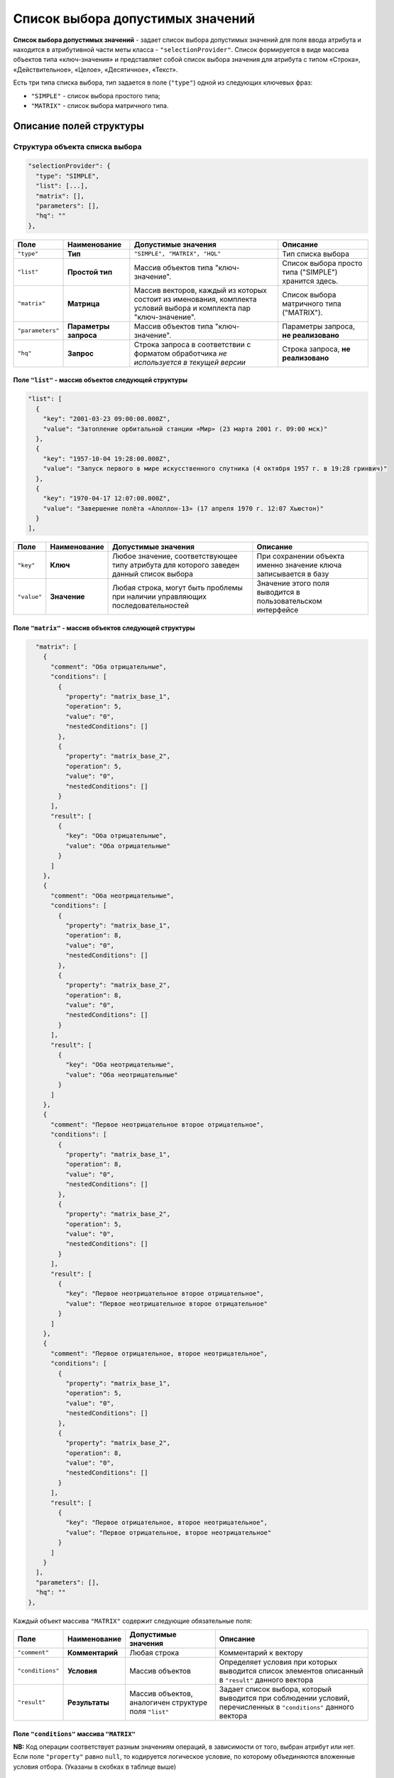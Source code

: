 Список выбора допустимых значений
======================================

**Список выбора допустимых значений** - задает список выбора допустимых значений для поля ввода атрибута и находится в атрибутивной части меты класса - ``"selectionProvider"``. Список формируется в виде массива объектов типа «ключ-значения» и представляет собой список выбора значения для атрибута с типом «Строка», «Действительное», «Целое», «Десятичное», «Текст».   

Есть три типа списка выбора, тип задается в поле (\ ``"type"``\ ) одной из следующих ключевых фраз: 

* ``"SIMPLE"`` - список выбора простого типа;
* ``"MATRIX"`` - список выбора матричного типа.

Описание полей структуры
--------------------------


Структура объекта списка выбора
^^^^^^^^^^^^^^^^^^^^^^^^^^^^^^^^^

.. code-block::

         "selectionProvider": {
           "type": "SIMPLE",
           "list": [...],
           "matrix": [],
           "parameters": [],
           "hq": ""
         },

.. list-table::
   :header-rows: 1

   * - Поле
     - Наименование
     - Допустимые значения
     - Описание
   * - ``"type"``
     - **Тип**
     - ``"SIMPLE", "MATRIX", "HQL"``
     - Тип списка выбора
   * - ``"list"``
     - **Простой тип**
     - Массив объектов типа "ключ-значение".
     - Список выбора просто типа ("SIMPLE") хранится здесь.
   * - ``"matrix"``
     - **Матрица**
     - Массив векторов, каждый из которых состоит из именования, комплекта условий выбора и комплекта пар "ключ-значение".
     - Список выбора матричного типа ("MATRIX").
   * - ``"parameters"``
     - **Параметры запроса**
     - Массив объектов типа "ключ-значение".
     - Параметры запроса, **не реализовано**
   * - ``"hq"``
     - **Запрос**
     - Строка запроса в соответствии с форматом обработчика *не используется в текущей версии*
     - Строка запроса, **не реализовано**


Поле ``"list"`` - массив объектов следующей структуры
~~~~~~~~~~~~~~~~~~~~~~~~~~~~~~~~~~~~~~~~~~~~~~~~~~~~~~

.. code-block::

           "list": [
             {
               "key": "2001-03-23 09:00:00.000Z",
               "value": "Затопление орбитальной станции «Мир» (23 марта 2001 г. 09:00 мск)"
             },
             {
               "key": "1957-10-04 19:28:00.000Z",
               "value": "Запуск первого в мире искусственного спутника (4 октября 1957 г. в 19:28 гринвич)"
             },
             {
               "key": "1970-04-17 12:07:00.000Z",
               "value": "Завершение полёта «Аполлон-13» (17 апреля 1970 г. 12:07 Хьюстон)"
             }
           ],

.. list-table::
   :header-rows: 1

   * - Поле
     - Наименование
     - Допустимые значения
     - Описание
   * - ``"key"``
     - **Ключ**
     - Любое значение, соответствующее типу атрибута для которого заведен данный список выбора
     - При сохранении объекта именно значение ключа записывается в базу
   * - ``"value"``
     - **Значение**
     - Любая строка, могут быть проблемы при наличии управляющих последовательностей
     - Значение этого поля выводится в пользовательском интерфейсе


Поле ``"matrix"`` - массив объектов следующей структуры
~~~~~~~~~~~~~~~~~~~~~~~~~~~~~~~~~~~~~~~~~~~~~~~~~~~~~~~~~

.. code-block::

           "matrix": [
             {
               "comment": "Оба отрицательные",
               "conditions": [
                 {
                   "property": "matrix_base_1",
                   "operation": 5,
                   "value": "0",
                   "nestedConditions": []
                 },
                 {
                   "property": "matrix_base_2",
                   "operation": 5,
                   "value": "0",
                   "nestedConditions": []
                 }
               ],
               "result": [
                 {
                   "key": "Оба отрицательные",
                   "value": "Оба отрицательные"
                 }
               ]
             },
             {
               "comment": "Оба неотрицательные",
               "conditions": [
                 {
                   "property": "matrix_base_1",
                   "operation": 8,
                   "value": "0",
                   "nestedConditions": []
                 },
                 {
                   "property": "matrix_base_2",
                   "operation": 8,
                   "value": "0",
                   "nestedConditions": []
                 }
               ],
               "result": [
                 {
                   "key": "Оба неотрицательные",
                   "value": "Оба неотрицательные"
                 }
               ]
             },
             {
               "comment": "Первое неотрицательное второе отрицательное",
               "conditions": [
                 {
                   "property": "matrix_base_1",
                   "operation": 8,
                   "value": "0",
                   "nestedConditions": []
                 },
                 {
                   "property": "matrix_base_2",
                   "operation": 5,
                   "value": "0",
                   "nestedConditions": []
                 }
               ],
               "result": [
                 {
                   "key": "Первое неотрицательное второе отрицательное",
                   "value": "Первое неотрицательное второе отрицательное"
                 }
               ]
             },
             {
               "comment": "Первое отрицательное, второе неотрицательное",
               "conditions": [
                 {
                   "property": "matrix_base_1",
                   "operation": 5,
                   "value": "0",
                   "nestedConditions": []
                 },
                 {
                   "property": "matrix_base_2",
                   "operation": 8,
                   "value": "0",
                   "nestedConditions": []
                 }
               ],
               "result": [
                 {
                   "key": "Первое отрицательное, второе неотрицательное",
                   "value": "Первое отрицательное, второе неотрицательное"
                 }
               ]
             }
           ],
           "parameters": [],
           "hq": ""
         },

Каждый объект массива ``"MATRIX"`` содержит следующие обязательные поля:


.. list-table::
   :header-rows: 1

   * - Поле
     - Наименование
     - Допустимые значения
     - Описание
   * - ``"comment"``
     - **Комментарий**
     - Любая строка
     - Комментарий к вектору
   * - ``"conditions"``
     - **Условия**
     - Массив объектов
     - Определяет условия при которых выводится список элементов описанный в  ``"result"`` данного вектора
   * - ``"result"``
     - **Результаты**
     - Массив объектов, аналогичен структуре поля ``"list"``
     - Задает список выбора, который выводится при соблюдении условий, перечисленных в ``"conditions"`` данного вектора


Поле ``"conditions"`` массива ``"MATRIX"``
~~~~~~~~~~~~~~~~~~~~~~~~~~~~~~~~~~~~~~~~~~~~


.. list-table::
   :header-rows: 1

   * - Поле
     - Наименование
     - Допустимые значения
     - Описание
   * - ``"property"``
     - **Атрибут**
     - Строка, только латиница без пробелов
     - Атрибут класса, значение поля которого проверяется на соответствие данному условию данного вектора
   * - ``"operation"``
     - **Операция**
     - Код операции
     - Операция, согласно которой производится определение
   * - 
     - 
     - *0 - равно (И)*
     - 
   * - 
     - 
     - *1 - не равно (ИЛИ)*
     - 
   * - 
     - 
     - *2 - пусто (НЕ)*
     - 
   * - 
     - 
     - *3 - не пусто (МИН ИЗ)*
     - 
   * - 
     - 
     - *4 - (МАКС ИЗ)*
     - 
   * - 
     - 
     - *5 - < ()*
     - 
   * - 
     - 
     - *6 - >*
     - 
   * - 
     - 
     - *7 - <=*
     - 
   * - 
     - 
     - *8 - >=*
     - 
   * - 
     - 
     - *9 - IN /Похож/*
     - 
   * - 
     - 
     - *10 - содержит*
     - 
   * - ``"value"``
     - **Значение**
     - Зависит от типа операции
     - Второе значение для бинарных операций
   * - ``"nestedConditions"``
     - **Вложенные условия отбора**
     - Объект, структура аналогична структуре самого объекта условий отбора.


**NB:** Код операции соответствует разным значениям операций, в зависимости от того, выбран атрибут или нет. Если поле  ``"property"`` равно ``null``\ , то кодируется логическое условие, по которому объединяются вложенные условия отбора. (Указаны в скобках в таблице выше)


Описание
----------


Список выбора типа "SIMPLE"
^^^^^^^^^^^^^^^^^^^^^^^^^^^^^^^

Данный список выбора позволяет создать жестко зашитый в приложении пресет значений поля, ограничив тем самом выбор пользователя.

Для поля в обязательном порядке следует задать тип представления - "Выпадающий список [5]".

Подразумевает возможность сохранять данные в базе в типе, отличном от типа данных, выводимых пользователю.

*Например*\ : Если задать в качестве полей ``key`` элементы списка выбора значения даты-времени в ISODate, а в качестве ``value`` - описание события, то предоставим пользвателю возможность выбрать событие, но внутри приложения работать с данными типа ISODate.

**NB:** Если у атрибута со списком выбора разрешено пустое значение: ``"nullable": true`` - в списке выбора добавляется пустое значение по умолчанию!

.. code-block::

       {
         "orderNumber": 50,
         "name": "sp_date",
         "caption": "Сохраняем ключ дата-время",
         "type": 9,
         "size": null,
         "decimals": 0,
         "allowedFileTypes": null,
         "maxFileCount": 0,
         "nullable": true,
         "readonly": false,
         "indexed": false,
         "unique": false,
         "autoassigned": false,
         "hint": null,
         "defaultValue": null,
         "refClass": "",
         "itemsClass": "",
         "backRef": "",
         "backColl": "",
         "binding": "",
         "semantic": null,
         "selConditions": [],
         "selSorting": [],
         "selectionProvider": {
           "type": "SIMPLE",
           "list": [
             {
               "key": "2001-03-23T09:00:00.000Z",
               "value": "Затопление орбитальной станции «Мир» (23 марта 2001 г. 09:00 мск)"
             },
             {
               "key": "1957-10-04T19:28:00.000Z",
               "value": "Запуск первого в мире искусственного спутника (4 октября 1957 г. в 19:28 гринвич)"
             },
             {
               "key": "1970-04-17T12:07:00.000Z",
               "value": "Завершение полёта «Аполлон-13» (17 апреля 1970 г. 12:07 Хьюстон)"
             }
           ],
           "matrix": [],
           "parameters": [],
           "hq": ""
         },
         "indexSearch": false,
         "eagerLoading": false,
         "formula": null
       }
       

Принцип создания:
~~~~~~~~~~~~~~~~~~

Необходимо:


#. выбрать исходя из требований предметной области наиболее удобный тип атрибута,
#. выбрать идентификаторы данного типа (\ ``"key"``\ ) с той целью, что бы при необходимости автоматизированной обработки оперировать значениями в базе максимально эффективно,
#. задать к каждому идентификатору подпись, которая будет отображаться в интерфейсе ``"value"``\ ,
#. задать в представлениях тип представления - "Выпадающий список [5]" в обязательном порядке.


Список выбора типа "MATRIX"
^^^^^^^^^^^^^^^^^^^^^^^^^^^^^


В матрицах результирующий список выбора это все, что попадает под условия. Если условий нет - то система считает, что список выбора применяется всегда.
Для предсказуемости работы приложения, необходимо чтобы были соблюдены два условия:


#. Вектора не должны перекрывать друг друга.

#. Массив значений опорного атрибута, как основание матрицы (массив сочетаний значений опорных атрибутов) должен полностью закрываться описанными векторами.

   Система берет значение опорного поля (полей) и последовательно применяет к нему условия описанные в векторах. Каждый вектор - это набор условий и собственный список выбора. Как только система дойдет до вектора, условиям которого удовлетворяет значение опорного поля, она берет из него список выбора и определяет к выводу в пользовательском интерфейсе. Подразумевается, что на любое значение опорного поля система найдет соответствующий вектор.  


Пример 1: Матрица от двух целочисленных значений
~~~~~~~~~~~~~~~~~~~~~~~~~~~~~~~~~~~~~~~~~~~~~~~~~~~


**JSON класса**\ :

.. code-block::

   {
     "isStruct": false,
     "key": [
       "id"
     ],
     "semantic": "",
     "name": "selection_provider_matrix_dc",
     "version": "",
     "caption": "\"MATRIX\" от двух оснований",
     "ancestor": null,
     "container": null,
     "creationTracker": "",
     "changeTracker": "",
     "history": 0,
     "journaling": false,
     "compositeIndexes": [],
     "properties": [
       {
         "orderNumber": 10,
         "name": "id",
         "caption": "Идентификатор",
         "type": 12,
         "size": null,
         "decimals": 0,
         "allowedFileTypes": null,
         "maxFileCount": 0,
         "nullable": false,
         "readonly": false,
         "indexed": false,
         "unique": true,
         "autoassigned": true,
         "hint": null,
         "defaultValue": null,
         "refClass": "",
         "itemsClass": "",
         "backRef": "",
         "backColl": "",
         "binding": "",
         "semantic": null,
         "selConditions": [],
         "selSorting": [],
         "selectionProvider": null,
         "indexSearch": false,
         "eagerLoading": false,
         "formula": null
       },
       {
         "orderNumber": 20,
         "name": "matrix_base_1",
         "caption": "Первое целое основание матрицы",
         "type": 6,
         "size": null,
         "decimals": 0,
         "allowedFileTypes": null,
         "maxFileCount": 0,
         "nullable": true,
         "readonly": false,
         "indexed": false,
         "unique": false,
         "autoassigned": false,
         "hint": null,
         "defaultValue": null,
         "refClass": "",
         "itemsClass": "",
         "backRef": "",
         "backColl": "",
         "binding": "",
         "semantic": null,
         "selConditions": [],
         "selSorting": [],
         "selectionProvider": null,
         "indexSearch": false,
         "eagerLoading": false,
         "formula": null
       },
       {
         "orderNumber": 30,
         "name": "matrix_base_2",
         "caption": "Второе целое основание матрицы",
         "type": 6,
         "size": null,
         "decimals": 0,
         "allowedFileTypes": null,
         "maxFileCount": 0,
         "nullable": true,
         "readonly": false,
         "indexed": false,
         "unique": false,
         "autoassigned": false,
         "hint": null,
         "defaultValue": null,
         "refClass": "",
         "itemsClass": "",
         "backRef": "",
         "backColl": "",
         "binding": "",
         "semantic": null,
         "selConditions": [],
         "selSorting": [],
         "selectionProvider": null,
         "indexSearch": false,
         "eagerLoading": false,
         "formula": null
       },
       {
         "orderNumber": 40,
         "name": "selection_provider_matrix",
         "caption": "Список выбора типа \"MATRIX\"",
         "type": 0,
         "size": null,
         "decimals": 0,
         "allowedFileTypes": null,
         "maxFileCount": 0,
         "nullable": true,
         "readonly": false,
         "indexed": false,
         "unique": false,
         "autoassigned": false,
         "hint": null,
         "defaultValue": null,
         "refClass": "",
         "itemsClass": "",
         "backRef": "",
         "backColl": "",
         "binding": "",
         "semantic": null,
         "selConditions": [],
         "selSorting": [],
         "selectionProvider": {
           "type": "MATRIX",
           "list": [],
           "matrix": [
             {
               "comment": "Оба отрицательные",
               "conditions": [
                 {
                   "property": "matrix_base_1",
                   "operation": 5,
                   "value": "0",
                   "nestedConditions": []
                 },
                 {
                   "property": "matrix_base_2",
                   "operation": 5,
                   "value": "0",
                   "nestedConditions": []
                 }
               ],
               "result": [
                 {
                   "key": "Оба отрицательные",
                   "value": "Оба отрицательные"
                 }
               ]
             },
             {
               "comment": "Оба неотрицательные",
               "conditions": [
                 {
                   "property": "matrix_base_1",
                   "operation": 8,
                   "value": "0",
                   "nestedConditions": []
                 },
                 {
                   "property": "matrix_base_2",
                   "operation": 8,
                   "value": "0",
                   "nestedConditions": []
                 }
               ],
               "result": [
                 {
                   "key": "Оба неотрицательные",
                   "value": "Оба неотрицательные"
                 }
               ]
             },
             {
               "comment": "Первое неотрицательное второе отрицательное",
               "conditions": [
                 {
                   "property": "matrix_base_1",
                   "operation": 8,
                   "value": "0",
                   "nestedConditions": []
                 },
                 {
                   "property": "matrix_base_2",
                   "operation": 5,
                   "value": "0",
                   "nestedConditions": []
                 }
               ],
               "result": [
                 {
                   "key": "Первое неотрицательное второе отрицательное",
                   "value": "Первое неотрицательное второе отрицательное"
                 }
               ]
             },
             {
               "comment": "Первое отрицательное, второе неотрицательное",
               "conditions": [
                 {
                   "property": "matrix_base_1",
                   "operation": 5,
                   "value": "0",
                   "nestedConditions": []
                 },
                 {
                   "property": "matrix_base_2",
                   "operation": 8,
                   "value": "0",
                   "nestedConditions": []
                 }
               ],
               "result": [
                 {
                   "key": "Первое отрицательное, второе неотрицательное",
                   "value": "Первое отрицательное, второе неотрицательное"
                 }
               ]
             }
           ],
           "parameters": [],
           "hq": ""
         },
         "indexSearch": false,
         "eagerLoading": false,
         "formula": null
       }
     ]
   }



**Порядок разработки**


Необходимо разделить все возможные сочетания пар атрибутов ``"matrix_base_1"`` и ``"matrix_base_2"`` на 4 вектора. Делить необходимо относительно нуля, то есть каждое поле может быть либо отрицательным, либо неотрицательным. Ниже представлена схема:


.. image:: /_static/images/sel_provider.jpg
   :target: /_static/images/sel_provider.jpg
   :alt: Разбиваем на вектора
   


   
   
Выписываем векторы и их условия:


#. Оба отрицательные: (matrix_base_1 < 0) && (matrix_base_2 < 0)
#. Оба неотрицательные: (matrix_base_1 >= 0) && (matrix_base_2 >= 0)
#. Первое неотрицательное второе отрицательное: (matrix_base_1 >= 0) && (matrix_base_2 < 0)
#. Первое отрицательное, второе неотрицательное: (matrix_base_1 < 0) && (matrix_base_2 >= 0)
#. Если в 3 и 4 условиях неверно указать равенство нулю, то как результат - выпадающие элементы и перекрытие векторов.  

В примере выше для каждого вектора список выбора ограничен одним пунктом, но их может быть больше.


Пример 2: Матрица от свободного действительного значения со сложными условиями
~~~~~~~~~~~~~~~~~~~~~~~~~~~~~~~~~~~~~~~~~~~~~~~~~~~~~~~~~~~~~~~~~~~~~~~~~~~~~~~~


.. code-block::

   {
     "isStruct": false,
     "metaVersion": "2.0.7",
     "key": [
       "id"
     ],
     "semantic": "",
     "name": "selection_provider_matrix_real",
     "version": "",
     "caption": "\"MATRIX\" с векторами \u003c, \u003e, \u003c\u003d, \u003e\u003d, \u003d от действительного",
     "ancestor": null,
     "container": null,
     "creationTracker": "",
     "changeTracker": "",
     "history": 0,
     "journaling": false,
     "compositeIndexes": null,
     "properties": [
       {
         "orderNumber": 10,
         "name": "id",
         "caption": "Идентификатор",
         "type": 12,
         "size": null,
         "decimals": 0,
         "allowedFileTypes": null,
         "maxFileCount": 0,
         "nullable": false,
         "readonly": false,
         "indexed": false,
         "unique": true,
         "autoassigned": true,
         "hint": null,
         "defaultValue": null,
         "refClass": "",
         "itemsClass": "",
         "backRef": "",
         "backColl": "",
         "binding": "",
         "semantic": null,
         "selConditions": [],
         "selSorting": [],
         "selectionProvider": null,
         "indexSearch": false,
         "eagerLoading": false,
         "formula": null
       },
       {
         "orderNumber": 20,
         "name": "matrix_base",
         "caption": "Действительное основание для списка выбора матричного типа",
         "type": 7,
         "size": null,
         "decimals": 0,
         "allowedFileTypes": null,
         "maxFileCount": 0,
         "nullable": true,
         "readonly": false,
         "indexed": false,
         "unique": false,
         "autoassigned": false,
         "hint": null,
         "defaultValue": null,
         "refClass": "",
         "itemsClass": "",
         "backRef": "",
         "backColl": "",
         "binding": "",
         "semantic": null,
         "selConditions": [],
         "selSorting": [],
         "selectionProvider": null,
         "indexSearch": false,
         "eagerLoading": false,
         "formula": null
       },
       {
         "orderNumber": 30,
         "name": "selection_provider_matrix",
         "caption": "Список выбора со сложными условиями",
         "type": 6,
         "size": null,
         "decimals": 0,
         "allowedFileTypes": null,
         "maxFileCount": 0,
         "nullable": false,
         "readonly": false,
         "indexed": false,
         "unique": false,
         "autoassigned": false,
         "hint": null,
         "defaultValue": null,
         "refClass": "",
         "itemsClass": "",
         "backRef": "",
         "backColl": "",
         "binding": "",
         "semantic": null,
         "selConditions": [],
         "selSorting": [],
         "selectionProvider": {
           "type": "MATRIX",
           "list": [],
           "matrix": [
             {
               "comment": "matrix_base \u003c 3",
               "conditions": [
                 {
                   "property": "matrix_base",
                   "operation": 5,
                   "value": [
                     "3"
                   ],
                   "nestedConditions": []
                 }
               ],
               "result": [
                 {
                   "key": "1",
                   "value": "Сохраним 1 при основании меньше 3"
                 },
                 {
                   "key": "2",
                   "value": "Сохраним 2 при основании меньше 3"
                 }
               ]
             },
             {
               "comment": "matrix_base \u003d 3",
               "conditions": [
                 {
                   "property": "matrix_base",
                   "operation": 0,
                   "value": [
                     "3"
                   ],
                   "nestedConditions": []
                 }
               ],
               "result": [
                 {
                   "key": "3",
                   "value": "Сохраним 3 при основании 3"
                 }
               ]
             },
             {
               "comment": "matrix_base \u003e 3 и matrix_base \u003c\u003d 15",
               "conditions": [
                 {
                   "property": "matrix_base",
                   "operation": 6,
                   "value": [
                     "3"
                   ],
                   "nestedConditions": []
                 },
                 {
                   "property": "matrix_base",
                   "operation": 7,
                   "value": [
                     "15"
                   ],
                   "nestedConditions": []
                 }
               ],
               "result": [
                 {
                   "key": "5",
                   "value": "Сохраним 5 при основании \u003e 3 и \u003c\u003d 15"
                 },
                 {
                   "key": "10",
                   "value": "Сохраним 10 при основании \u003e 3 и \u003c\u003d 15"
                 },
                 {
                   "key": "15",
                   "value": "Сохраним 15 при основании \u003e 3 и \u003c\u003d 15"
                 }
               ]
             },
             {
               "comment": "matrix_base \u003e\u003d16",
               "conditions": [
                 {
                   "property": "matrix_base",
                   "operation": 8,
                   "value": [
                     "16"
                   ],
                   "nestedConditions": []
                 }
               ],
               "result": [
                 {
                   "key": "50",
                   "value": "Сохраним 50 при основании \u003e\u003d 16"
                 },
                 {
                   "key": "100",
                   "value": "Сохраним 100 при основании \u003e\u003d16"
                 },
                 {
                   "key": "1000",
                   "value": "Сохраним 1000 при основании \u003e\u003d16"
                 },
                 {
                   "key": "5000",
                   "value": "Сохраним 5000 при основании \u003e\u003d16"
                 }
               ]
             },
             {
               "comment": "matrix_base \u003e 15 и matrix_base \u003c 16",
               "conditions": [
                 {
                   "property": "matrix_base",
                   "operation": 6,
                   "value": [
                     "15"
                   ],
                   "nestedConditions": []
                 },
                 {
                   "property": "matrix_base",
                   "operation": 5,
                   "value": [
                     "16"
                   ],
                   "nestedConditions": []
                 }
               ],
               "result": [
                 {
                   "key": "0",
                   "value": "Сохраним 0, если основание где-то между 15 и 16"
                 }
               ]
             }
           ],
           "parameters": [],
           "hq": ""
         },
         "indexSearch": false,
         "eagerLoading": false,
         "formula": null
       }
     ]
   }

**Векторы и их условия**\ :


#. matrix_base < 3 
#. matrix_base = 3
#. (matrix_base > 3) && (matrix_base <= 15)
#. matrix_base >= 16  
#. (matrix_base > 15) && (matrix_base < 16)



----
